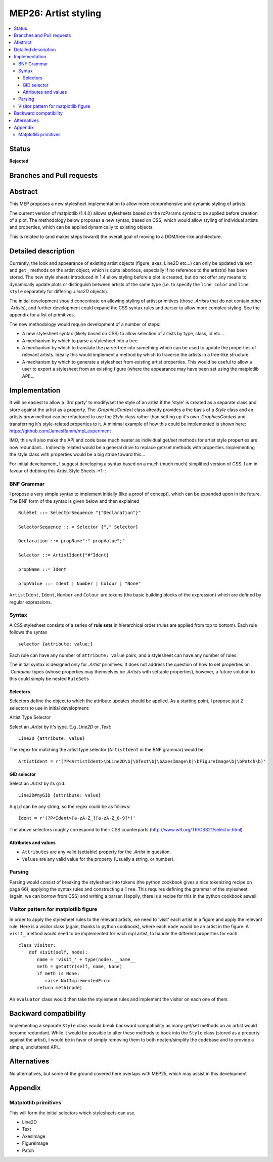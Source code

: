 =======================
 MEP26: Artist styling
=======================

.. contents::
   :local:


Status
======

**Rejected**

Branches and Pull requests
==========================

Abstract
========

This MEP proposes a new stylesheet implementation to allow more
comprehensive and dynamic styling of artists.

The current version of matplotlib (1.4.0) allows stylesheets based on
the rcParams syntax to be applied before creation of a plot.  The
methodology below proposes a new syntax, based on CSS, which would
allow styling of individual artists and properties, which can be
applied dynamically to existing objects.

This is related to (and makes steps toward) the overall goal of moving
to a DOM/tree-like architecture.


Detailed description
====================

Currently, the look and appearance of existing artist objects (figure,
axes, Line2D etc...) can only be updated via ``set_`` and ``get_`` methods
on the artist object, which is quite laborious, especially if no
reference to the artist(s) has been stored.  The new style sheets
introduced in 1.4 allow styling before a plot is created, but do not
offer any means to dynamically update plots or distinguish between
artists of the same type (i.e. to specify the ``line color`` and ``line
style`` separately for differing `.Line2D` objects).

The initial development should concentrate on allowing styling of
artist primitives (those `.Artist`\s that do not contain other
`.Artist`\s), and further development could expand the CSS syntax rules
and parser to allow more complex styling. See the appendix for a list
of primitives.

The new methodology would require development of a number of steps:

- A new stylesheet syntax (likely based on CSS) to allow selection of
  artists by type, class, id etc...
- A mechanism by which to parse a stylesheet into a tree
- A mechanism by which to translate the parse-tree into something
  which can be used to update the properties of relevant
  artists. Ideally this would implement a method by which to traverse
  the artists in a tree-like structure.
- A mechanism by which to generate a stylesheet from existing artist
  properties. This would be useful to allow a user to export a
  stylesheet from an existing figure (where the appearance may have
  been set using the matplotlib API)...

Implementation
==============

It will be easiest to allow a '3rd party' to modify/set the style of
an artist if the 'style' is created as a separate class and store
against the artist as a property.  The `.GraphicsContext` class already
provides a the basis of a `Style` class and an artists `draw` method can
be refactored to use the `Style` class rather than setting up it's own
`.GraphicsContext` and transferring it's style-related properties to
it.  A minimal example of how this could be implemented is shown here:
https://github.com/JamesRamm/mpl_experiment

IMO, this will also make the API and code base much neater as
individual get/set methods for artist style properties are now
redundant...  Indirectly related would be a general drive to replace
get/set methods with properties. Implementing the style class with
properties would be a big stride toward this...

For initial development, I suggest developing a syntax based on a much
(much much) simplified version of CSS. I am in favour of dubbing this
Artist Style Sheets :+1: :

BNF Grammar
-----------

I propose a very simple syntax to implement initially (like a proof of
concept), which can be expanded upon in the future. The BNF form of
the syntax is given below and then explained ::

    RuleSet ::= SelectorSequence "{"Declaration"}"

    SelectorSequence :: = Selector {"," Selector}

    Declaration ::= propName":" propValue";"

    Selector ::= ArtistIdent{"#"Ident}

    propName ::= Ident

    propValue ::= Ident | Number | Colour | "None"

``ArtistIdent``, ``Ident``, ``Number`` and ``Colour`` are tokens (the basic
building blocks of the expression) which are defined by regular
expressions.

Syntax
------

A CSS stylesheet consists of a series of **rule sets** in hierarchical
order (rules are applied from top to bottom). Each rule follows the
syntax ::

    selector {attribute: value;}

Each rule can have any number of ``attribute: value`` pairs, and a
stylesheet can have any number of rules.

The initial syntax is designed only for `.Artist` primitives. It does
not address the question of how to set properties on `.Container` types
(whose properties may themselves be `.Artist`\s with settable
properties), however, a future solution to this could simply be nested
``RuleSet``\s

Selectors
~~~~~~~~~


Selectors define the object to which the attribute updates should be
applied. As a starting point, I propose just 2 selectors to use in
initial development:



Artist Type Selector


Select an `.Artist` by it's type. E.g `.Line2D` or `.Text`::

    Line2D {attribute: value}

The regex for matching the artist type selector (``ArtistIdent`` in the BNF grammar) would be::

    ArtistIdent = r'(?P<ArtistIdent>\bLine2D\b|\bText\b|\bAxesImage\b|\bFigureImage\b|\bPatch\b)'

GID selector
~~~~~~~~~~~~

Select an `.Artist` by its ``gid``::

    Line2D#myGID {attribute: value}

A ``gid`` can be any string, so the regex could be as follows::

    Ident = r'(?P<Ident>[a-zA-Z_][a-zA-Z_0-9]*)'


The above selectors roughly correspond to their CSS counterparts
(http://www.w3.org/TR/CSS21/selector.html)

Attributes and values
~~~~~~~~~~~~~~~~~~~~~

- ``Attributes`` are any valid (settable) property for the `.Artist` in question.
- ``Values`` are any valid value for the property (Usually a string, or number).

Parsing
-------

Parsing would consist of breaking the stylesheet into tokens (the
python cookbook gives a nice tokenizing recipe on page 66), applying
the syntax rules and constructing a ``Tree``. This requires defining the
grammar of the stylesheet (again, we can borrow from CSS) and writing
a parser. Happily, there is a recipe for this in the python cookbook
aswell.


Visitor pattern for matplotlib figure
-------------------------------------

In order to apply the stylesheet rules to the relevant artists, we
need to 'visit' each artist in a figure and apply the relevant rule.
Here is a visitor class (again, thanks to python cookbook), where each
``node`` would be an artist in the figure. A ``visit_`` method would need
to be implemented for each mpl artist, to handle the different
properties for each ::

    class Visitor:
        def visit(self, node):
           name = 'visit_' + type(node).__name__
           meth = getattr(self, name, None)
           if meth is None:
              raise NotImplementedError
           return meth(node)

An ``evaluator`` class would then take the stylesheet rules and
implement the visitor on each one of them.



Backward compatibility
======================

Implementing a separate ``Style`` class would break backward
compatibility as many get/set methods on an artist would become
redundant.  While it would be possible to alter these methods to hook
into the ``Style`` class (stored as a property against the artist), I
would be in favor of simply removing them to both neaten/simplify the
codebase and to provide a simple, uncluttered API...

Alternatives
============

No alternatives, but some of the ground covered here overlaps with
MEP25, which may assist in this development

Appendix
========

Matplotlib primitives
---------------------

This will form the initial selectors which stylesheets can use.

* Line2D
* Text
* AxesImage
* FigureImage
* Patch
